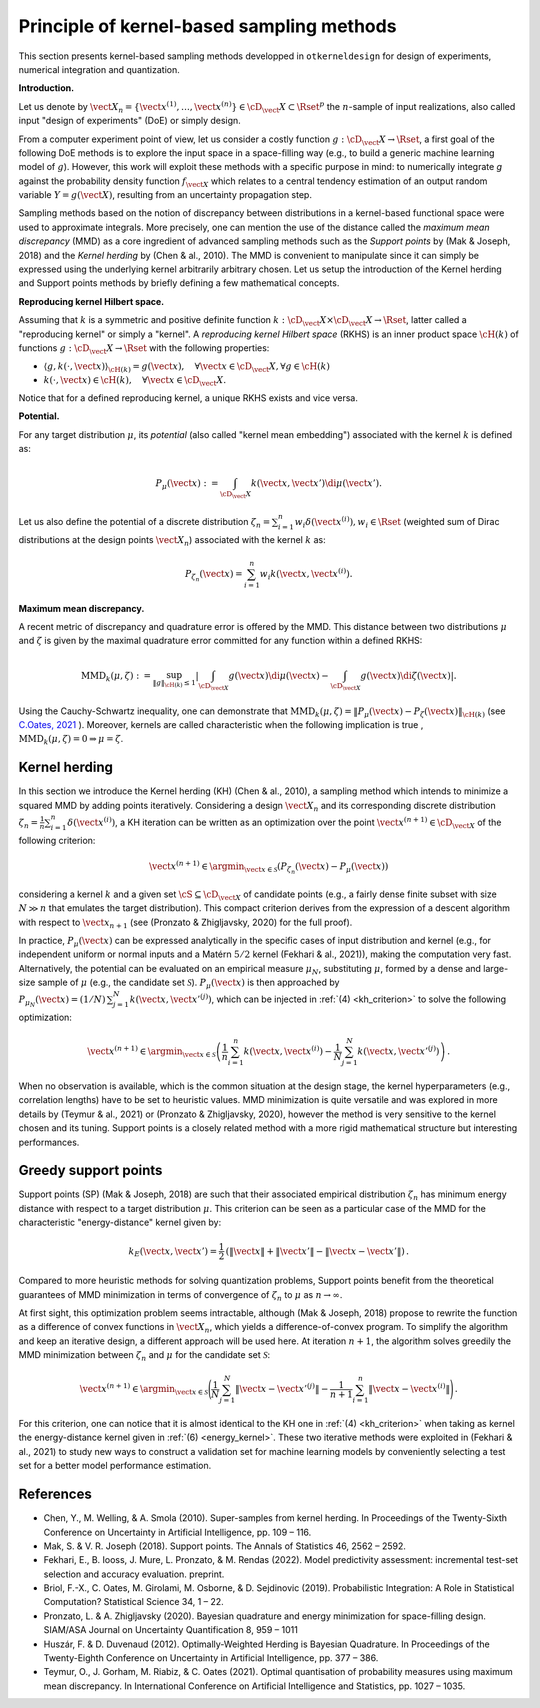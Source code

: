 Principle of kernel-based sampling methods
==========================================

This section presents kernel-based sampling methods developped in ``otkerneldesign`` for design of experiments, numerical integration and quantization.

**Introduction.**

Let us denote by :math:`\vect{X}_n = \left\{\vect{x}^{(1)},\ldots, \vect{x}^{(n)}\right\} \in \cD_\vect{X} \subset \Rset^p` 
the :math:`n`-sample of input realizations, also called input "design of experiments" (DoE) or simply design. 

From a computer experiment point of view, let us consider a costly function :math:`g:\cD_\vect{X} \rightarrow \Rset`, 
a first goal of the following DoE methods is to explore the input space in a space-filling way (e.g., to build a generic machine learning model of :math:`g`). 
However, this work will exploit these methods with a specific purpose in mind: to numerically integrate `g` 
against the probability density function :math:`f_{\vect{X}}` which relates to a central tendency estimation of an output 
random variable :math:`Y=g(\vect{X})`, resulting from an uncertainty propagation step.

Sampling methods based on the notion of discrepancy between distributions in a kernel-based 
functional space were used to approximate integrals. More precisely, one can mention the use 
of the distance called the *maximum mean discrepancy* (MMD) as a core ingredient of advanced sampling 
methods such as the *Support points* by (Mak & Joseph, 2018) and the *Kernel herding* by (Chen & al., 2010). 
The MMD is convenient to manipulate since it can simply be expressed using the underlying kernel arbitrarily arbitrary chosen. 
Let us setup the introduction of the Kernel herding and Support points methods by briefly defining a few mathematical concepts. 

**Reproducing kernel Hilbert space.**

Assuming that :math:`k` is a symmetric and positive definite function :math:`k: \cD_\vect{X} \times \cD_\vect{X} \rightarrow \Rset`, 
latter called a "reproducing kernel" or simply a "kernel". A *reproducing kernel Hilbert space* (RKHS) is an inner product 
space :math:`\cH(k)` of functions :math:`g:\cD_\vect{X} \rightarrow \Rset` with the following properties:

* :math:`\langle g, k(\cdot, \vect{x}) \rangle_{\cH(k)} = g(\vect{x}), \quad \forall \vect{x} \in \cD_\vect{X}, \forall g \in \cH(k)`
* :math:`k(\cdot, \vect{x}) \in \cH(k), \quad \forall \vect{x} \in \cD_\vect{X}.`

Notice that for a defined reproducing kernel, a unique RKHS exists and vice versa.

**Potential.**

For any target distribution :math:`\mu`, its *potential* (also called "kernel mean embedding") associated with the kernel :math:`k` is defined as: 

.. math::
    :name: potential
    
    P_{\mu}(\vect{x}) := \int_{\cD_\vect{X}} k(\vect{x}, \vect{x}') \di \mu(\vect{x}').

Let us also define the potential of a discrete distribution :math:`\zeta_n = \sum_{i=1}^{n} w_i \delta(\vect{x}^{(i)}), w_i \in \Rset` 
(weighted sum of Dirac distributions at the design points :math:`\vect{X}_n`) associated with the kernel :math:`k` as:

.. math::
    :name: design_potential
    
    P_{\zeta_n}(\vect{x}) = \sum_{i=1}^{n} w_i k(\vect{x}, \vect{x}^{(i)}).

**Maximum mean discrepancy.**

A recent metric of discrepancy and quadrature error is offered by the MMD. 
This distance between two distributions :math:`\mu` and :math:`\zeta` is given by the 
maximal quadrature error committed for any function within a defined RKHS:

.. math::
    :name: mmd
    
    \mathrm{MMD}_k(\mu, \zeta) := 
    \sup_{\lVert g \lVert_{\cH(k)} \leq 1}
            \left | \int_{\cD_{\vect{X}}} g(\vect{x}) \di \mu(\vect{x}) - \int_{\cD_{\vect{X}}} g(\vect{x}) \di \zeta(\vect{x}) \right|.

Using the Cauchy-Schwartz inequality, one can demonstrate that 
:math:`\mathrm{MMD}_k(\mu, \zeta) = \left\lVert P_{\mu}(\vect{x}) - P_{\zeta}(\vect{x}) \right\lVert_{\cH(k)}` 
(see `C.Oates, 2021 <https://arxiv.org/pdf/2109.06075.pdf>`_ ). 
Moreover, kernels are called characteristic when the following implication is true , :math:`\mathrm{MMD}_k(\mu, \zeta) = 0 \Rightarrow \mu = \zeta`.

Kernel herding
--------------
In this section we introduce the Kernel herding (KH) (Chen & al., 2010), a sampling method which intends to 
minimize a squared MMD by adding points iteratively. Considering a design :math:`\vect{X}_n` and its corresponding 
discrete distribution :math:`\zeta_n= \frac{1}{n} \sum_{i=1}^{n} \delta(\vect{x}^{(i)})`, a KH iteration can be written as 
an optimization over the point :math:`\vect{x}^{(n+1)} \in \cD_{\vect{X}}` of the following criterion:

.. math::
    :name: kh_criterion

    \vect{x}^{(n+1)} \in \argmin_{\vect{x} \in \mathcal{S}} \left(P_{\zeta_n}(\vect{x}) - P_{\mu}(\vect{x})\right)

considering a kernel :math:`k` and a given set :math:`\cS\subseteq\cD_{\vect{X}}` of candidate points 
(e.g., a fairly dense finite subset with size :math:`N \gg n` that emulates the target distribution). 
This compact criterion derives from the expression of a descent algorithm with respect to :math:`\vect{x}_{n+1}` 
(see (Pronzato & Zhigljavsky, 2020) for the full proof). 

In practice, :math:`P_{\mu}(\vect{x})` can be expressed analytically in the specific cases of input distribution and kernel 
(e.g., for independent uniform or normal inputs and a Matérn :math:`5/2` kernel (Fekhari & al., 2021)), making the computation very fast. 
Alternatively, the potential can be evaluated on an empirical measure :math:`\mu_N`, substituting :math:`\mu`, 
formed by a dense and large-size sample of :math:`\mu` (e.g., the candidate set :math:`\mathcal{S}`). 
:math:`P_{\mu}(\vect{x})` is then approached by :math:`P_{\mu_N}(\vect{x}) = (1/N)\, \sum_{j=1}^N k(\vect{x}, \vect{x}'^{(j)})`, 
which can be injected in :ref:`(4) <kh_criterion>` to solve the following optimization:

.. math::
  :name: kh_estimation

    \vect{x}^{(n+1)} \in \argmin_{\vect{x}\in\mathcal{S}} \left( \frac{1}{n} \sum_{i=1}^{n} k(\vect{x},\vect{x}^{(i)}) 
    - \frac{1}{N} \sum_{j=1}^N k(\vect{x},\vect{x}'^{(j)}) \right) \,.

When no observation is available, which is the common situation at the design stage, 
the kernel hyperparameters (e.g., correlation lengths) have to be set to heuristic values. 
MMD minimization is quite versatile and was explored in more details by (Teymur & al., 2021)
or (Pronzato & Zhigljavsky, 2020), however the method is very sensitive to the kernel chosen and its tuning. 
Support points is a closely related method with a more rigid mathematical structure but interesting performances.

Greedy support points
---------------------
Support points (SP) (Mak & Joseph, 2018) are such that their associated empirical distribution 
:math:`\zeta_n` has minimum energy distance with respect to a target distribution :math:`\mu`. 
This criterion can be seen as a particular case of the MMD for the characteristic "energy-distance" kernel given by: 

.. math::
  :name: energy_kernel

  k_E(\vect{x},\vect{x}') = \frac{1}{2}\, \left(\| \vect{x} \| + \| \vect{x}' \| - \| \vect{x}-\vect{x}' \|\right)\,.

Compared to more heuristic methods for solving quantization problems, Support points
benefit from the theoretical guarantees of MMD minimization in terms of convergence of :math:`\zeta_n` to :math:`\mu` as :math:`n\to\infty`. 

At first sight, this optimization problem seems intractable, although (Mak & Joseph, 2018) propose to 
rewrite the function as a difference of convex functions in :math:`\vect{X}_n`, which yields a difference-of-convex program. 
To simplify the algorithm and keep an iterative design, a different approach will be used here. 
At iteration :math:`n+1`, the algorithm solves greedily the MMD minimization between :math:`\zeta_n` and :math:`\mu` for the candidate set :math:`\mathcal{S}`:

.. math::
    :name: greedy_criterion

    \vect{x}^{(n+1)} \in \argmin_{\vect{x}\in\mathcal{S}} \Bigg( \frac{1}{N} \sum_{j=1}^N \|\vect{x}-\vect{x}'^{(j)}\| 
    - \frac{1}{n+1} \sum_{i=1}^{n} \|\vect{x}-\vect{x}^{(i)}\| \Bigg) \,.

For this criterion, one can notice that it is almost identical to the KH one in :ref:`(4) <kh_criterion>` when 
taking as kernel the energy-distance kernel given in :ref:`(6) <energy_kernel>`.
These two iterative methods were exploited in (Fekhari & al., 2021) to study new ways to construct 
a validation set for machine learning models by conveniently selecting a test set for a better model performance estimation.

References
----------
- Chen, Y., M. Welling, & A. Smola (2010). Super-samples from kernel herding. In Proceedings of the Twenty-Sixth
  Conference on Uncertainty in Artificial Intelligence, pp. 109 – 116.
- Mak, S. & V. R. Joseph (2018). Support points. The Annals of Statistics 46, 2562 – 2592.
- Fekhari, E., B. Iooss, J. Mure, L. Pronzato, & M. Rendas (2022). Model predictivity assessment: incremental
  test-set selection and accuracy evaluation. preprint.
- Briol, F.-X., C. Oates, M. Girolami, M. Osborne, & D. Sejdinovic (2019). Probabilistic Integration: A Role in
  Statistical Computation? Statistical Science 34, 1 – 22.
- Pronzato, L. & A. Zhigljavsky (2020). Bayesian quadrature and energy minimization for space-filling design.
  SIAM/ASA Journal on Uncertainty Quantification 8, 959 – 1011
- Huszár, F. & D. Duvenaud (2012). Optimally-Weighted Herding is Bayesian Quadrature. In Proceedings of the
  Twenty-Eighth Conference on Uncertainty in Artificial Intelligence, pp. 377 – 386.
- Teymur, O., J. Gorham, M. Riabiz, & C. Oates (2021). Optimal quantisation of probability measures using 
  maximum mean discrepancy. In International Conference on Artificial Intelligence and Statistics, pp. 1027 – 1035.

